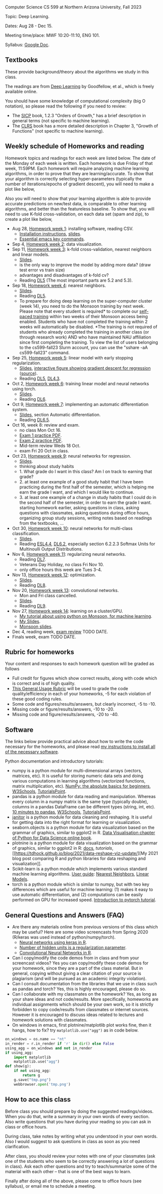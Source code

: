 Computer Science CS 599 at Northern Arizona University, Fall 2023

Topic: Deep Learning.

Dates: Aug 28 - Dec 15.

Meeting time/place: MWF 10:20-11:10, ENG 101.

Syllabus: [[https://docs.google.com/document/d/1WXRxO2AVG25DVwNYgxUA_iN0pTeLEs8G8yQ0grLjmt8/edit?usp=sharing][Google Doc]].

** Textbooks

These provide background/theory about the algorithms we study in this class.
   
The readings are from [[https://www.deeplearningbook.org/][Deep Learning]] by Goodfellow, et al., which is
freely available online.

You should have some knowledge of computational complexity (big O
notation), so please read the following if you need to review:
- The [[https://mitpress.mit.edu/sites/default/files/sicp/full-text/book/book-Z-H-4.html#%25_toc_%25_sec_1.2.3][SICP]] book, 1.2.3 "Orders of Growth," has a brief description in
  general terms (not specific to machine learning).
- The [[https://arizona-nau.primo.exlibrisgroup.com/discovery/fulldisplay?vid=01NAU_INST:01NAU&search_scope=MyInst_and_CI&tab=Everything&docid=alma991007591689703842&lang=en&context=L&adaptor=Local%2520Search%2520Engine&query=any,contains,algorithms%2520introduction&offset=0&virtualBrowse=true][CLRS]] book has a more detailed description in Chapter 3, "Growth
  of Functions" (not specific to machine learning).

** Weekly schedule of Homeworks and reading

Homework topics and readings for each week are listed below. The date
of the Monday of each week is written. Each homework is due Friday of
that week, 11:59PM. Each homework will require analyzing machine
learning algorithms, in order to prove that they are
learning/accurate. To show that your algorithm is correctly selecting
hyper-parameters (typically the number of iterations/epochs of
gradient descent), you will need to make a plot like below,

[[file:homeworks/figure-example-subtrain-validation-loss.png]]

Also you will need to show that your learning algorithm is able to
provide accurate predictions on new/test data, is comparable to other
learning algorithms, and better than the featureless baseline.  To
show that, you will need to use K-fold cross-validation, on each data
set (spam and zip), to create a plot like below,

[[file:homeworks/figure-example-test-accuracy.png]]

- Aug 28, [[file:homeworks/01-installation.org][Homework week 1]]: installing software, reading CSV.
  - [[file:installation.org][Installation instructions]], [[file:slides/01-intro-slides/slides.pdf][slides]].
  - [[https://tdhock.github.io/blog/2023/essential-emacs-key-commands/][Essential emacs key commands]].
- Sep 4, [[file:homeworks/02-data-viz.org][Homework week 2]]: data visualization.
- Sep 11,  [[file:homeworks/03-k-fold-cross-validation.org][Homework week 3]]: k-fold cross-validation, nearest neighbors
  and linear models.
  - [[file:slides/02-cross-validation.pdf][Slides]].
  - is the only way to improve the model by adding more data? (draw
    test error vs train size)
  - advantages and disadvantages of k-fold cv?
  - Reading [[https://www.deeplearningbook.org/contents/ml.html][DL5]] (The most important parts are 5.2 and 5.3).
- Sep 18,  [[file:homeworks/04-nearest-neighbors.org][Homework week 4]]: nearest neighbors.
  - [[file:slides/03-nearest-neighbors.pdf][Slides]].
  - Reading [[https://www.deeplearningbook.org/contents/ml.html][DL5]].
  - To prepare for doing deep learning on the super-computer cluster
    (week 14), you need to do the Monsoon training by next week.
    Please note that every student is required* to complete our
    [[https://in.nau.edu/arc/obtaining-an-account/][self-paced training]] within two weeks of their Monsoon access being
    enabled. Students who have not completed the training within 2
    weeks will automatically be disabled. *The training is not
    required of students who already completed the training in another
    class (or through research work) AND who have maintained NAU
    affiliation since first completing the training.  To view the list
    of users belonging to the cs599-fall23 Slurm account, you can use
    the "sshare -aA cs599-fall23" command.
- Sep 25,  [[file:homeworks/05-linear-model-early-stopping.org][Homework week 5]]: linear model with early stopping
  regularization.
  - [[file:slides/04-linear-models.pdf][Slides]], [[http://ml.nau.edu/viz/2022-02-02-gradient-descent-regression/][interactive figure showing gradient descent for regression]] ([[https://github.com/tdhock/cs570-spring-2022/blob/master/figure-gradient-descent-regression.R][source]]).
  - Reading [[https://www.deeplearningbook.org/contents/ml.html][DL5]], [[https://www.deeplearningbook.org/contents/numerical.html][DL4.3]]. 
- Oct 2, [[file:homeworks/06-torch-mlp.org][Homework week 6]]:
  training linear model and neural networks using torch.
  - [[file:slides/torch-part1/06-backprop.pdf][Slides]].
  - Reading [[https://www.deeplearningbook.org/contents/mlp.html][DL6]].
- Oct 9, [[file:homeworks/07-auto-diff.org][Homework week 7]]:
  implementing an automatic differentiation system.
  - [[file:slides/torch-part1/06-backprop.pdf][Slides]], section Automatic differentiation.
  - Reading [[https://www.deeplearningbook.org/contents/mlp.html][DL6.5]].
- Oct 16, week 8: review and exam.
  - no class Mon Oct 16.
  - [[file:exams/exam1_practice.pdf][Exam 1 practice PDF]].
  - [[file:exams/exam2_practice.pdf][Exam 2 practice PDF]].
  - Mid-term review Weds 18 Oct.
  - exam Fri 20 Oct in class.
- Oct 23, [[file:homeworks/09-regression.org][Homework week 9]]: neural networks for regression.
  - [[file:slides/torch-part1/06-backprop.pdf][Slides]].
  - thinking about study habits
  - 1. What grade do I want in this class? Am I on track to earning
    that grade?
  - 2. at least one example of a good study habit that I have been
    practicing during the first half of the semester, which is helping
    me earn the grade I want, and which I would like to continue.
  - 3. at least one example of a change in study habits that I could
    do in the second half of the semester, in order to earn the grade
    I want. starting homework earlier, asking questions in class,
    asking questions with classmates, asking questions during office
    hours, organizing group study sessions, writing notes based on
    readings from the textbooks, ...
- Oct 30, [[file:homeworks/10-multi-class.org][Homework week 10]]: neural networks for multi-class
  classification.
  - [[file:slides/torch-part1/06-backprop.pdf][Slides]]. 
  - Reading [[https://hastie.su.domains/ElemStatLearn/printings/ESLII_print12.pdf][ESL4.4]], [[https://www.deeplearningbook.org/contents/mlp.html][DL6.2]], especially section 6.2.2.3 Softmax Units for
    Multinoulli Output Distributions.
- Nov 6, [[file:homeworks/11-regularization.org][Homework week 11]]: regularizing neural networks.
  - Reading [[https://www.deeplearningbook.org/contents/regularization.html][DL7]].
  - Veterans Day Holiday, no class Fri Nov 10.
  - only office hours this week are Tues 3-4.
- Nov 13, [[file:homeworks/12-optimization.org][Homework week 12]]: optimization.
  - [[file:slides/12-optimization.pdf][Slides]].
  - Reading [[https://www.deeplearningbook.org/contents/optimization.html][DL8]].
- Nov 20, [[file:homeworks/13-convolutional-networks.org][Homework week 13]]: convolutional networks.
  - Mon and Fri class cancelled.
  - [[file:slides/torch-part1/12-convolutional-networks.pdf][Slides]].
  - Reading [[https://www.deeplearningbook.org/contents/convnets.html][DL9]].
- Nov 27, [[file:homeworks/14-cluster-gpu.org][Homework week 14]]: learning on a cluster/GPU.
  - [[https://tdhock.github.io/blog/2022/cross-validation-cluster/][My tutorial about using python on Monsoon, for machine learning]].
  - [[file:slides/torch-part1/06-backprop.pdf][My Slides]].
  - [[https://rcdata.nau.edu/hpcpub/workshops/odintro.pdf][Monsoon slides]].
- Dec 4, reading week, [[file:exams/exam3_practice.org][exam review]] TODO DATE.
- Finals week, exam TODO DATE.

** Rubric for homeworks

Your content and responses to each homework question will be graded as
follows
- Full credit for figures which show correct results, along with code
  which is correct and is of high quality.
- [[https://docs.google.com/document/d/1wLejtG_CU-Gcc5LGBt8woliCd4DyDOfu0ZgCY2HYa0A/edit?usp=sharing][This General Usage Rubric]] will be used to grade the code
  quality/efficiency in each of your homeworks, -5 for each
  violation of these good coding rules.
- Some code and figures/results/answers, but clearly incorrect, -5 to -10.
- Missing code or figure/results/answers, -10 to -20.
- Missing code and figure/results/answers, -20 to -40.

** Software 

The links below provide practical advice about how to write the code
necessary for the homeworks, and please read [[file:installation.org][my instructions to
install all of the necessary software]].

Python documentation and introductory tutorials:
- numpy is a python module for multi-dimensional arrays (vectors,
  matrices, etc). It is useful for storing numeric data sets and doing
  various computations in learning algorithms (vectorized functions,
  matrix multiplication, etc). [[https://numpy.org/doc/stable/user/absolute_beginners.html][NumPy: the absolute basics for
  beginners]], [[https://www.w3schools.com/python/numpy/numpy_intro.asp][W3Schools]], [[https://www.tutorialspoint.com/numpy/numpy_introduction.htm][TutorialsPoint]].
- pandas is a python module for data reading and manipulation. Whereas
  every column in a numpy matrix is the same type (typically double),
  columns in a pandas DataFrame can be different types (string, int,
  etc). [[https://pandas.pydata.org/pandas-docs/stable/user_guide/10min.html][10 minutes to pandas]], [[https://www.w3schools.com/python/pandas/pandas_intro.asp][W3Schools]], [[https://www.tutorialspoint.com/python_pandas/python_pandas_introduction.htm][TutorialsPoint]].
- [[https://pyjanitor-devs.github.io/pyjanitor/][janitor]] is a python module for data cleaning and reshaping. It is
  useful for getting data into the right format for learning or
  visualization.
- seaborn.objects is a python module for data visualization based on
  the grammar of graphics, similar to ggplot2 in R. [[https://aeturrell.github.io/python4DS/data-visualise.html][Data Visualisation
  chapter of Python for Data Science online book]].
- plotnine is a python module for data visualization based on the
  grammar of graphics, similar to ggplot2 in R: [[https://plotnine.readthedocs.io/en/stable/index.html][docs]], [[tutorials]], [[https://tdhock.github.io/blog/2021/data-reshape-viz-update/][My
  2021 blog post comparing R and python libraries for data reshaping
  and visualization]].
- Scikit-learn is a python module which implements various standard
  machine learning algorithms. [[https://scikit-learn.org/stable/user_guide.html][User guide]]: [[https://scikit-learn.org/stable/modules/neighbors.html][Nearest Neighbors]], [[https://scikit-learn.org/stable/modules/linear_model.html][Linear
  Models]].
- torch is a python module which is similar to numpy, but with two key
  differences which are useful for machine learning: (1) makes it easy
  to use automatic differentiation, and (2) computations can be easily
  performed on GPU for increased speed. [[https://pytorch.org/tutorials/beginner/nlp/pytorch_tutorial.html][Introduction to pytorch
  tutorial]].

** General Questions and Answers (FAQ)

- Are there any materials online from previous versions of this class
  which may be useful? Here are some video screencasts from Spring
  2020 (R/keras was used instead of python/numpy/torch).
  - [[https://www.youtube.com/playlist?list=PLwc48KSH3D1PYdSd_27USy-WFAHJIfQTK][Neural networks using keras in R]].
  - [[https://www.youtube.com/playlist?list=PLwc48KSH3D1MvTf_JOI00_eIPcoeYMM_o][Number of hidden units is a regularization parameter]].
  - [[https://www.youtube.com/playlist?list=PLwc48KSH3D1O1iWRXid7CsiXI9gO9lS4V][Convolutional Neural Networks in R]].
- Can I copy/modify the code demos from in class and from your screencast videos? 
  Yes you can copy/modify these code demos for your homework, since
  they are a part of the class material. 
  But in general, copying without giving 
  a clear citation of your source is plagiarism
  (and will be pursued as an academic integrity violation).
- Can I consult documentation from the libraries that we use in class such as pandas and torch?
  Yes, this is highly encouraged, please do so.
- Can I collaborate with my classmates on the homework? 
  Yes, as long as your share ideas and not code/results. 
  More specifically, homeworks are individual assignments which should be your own work, 
  so it is strictly forbidden to copy code/results from classmates or internet sources.
  However it is encouraged to discuss ideas related to lectures and 
  homework solutions with classmates.
- On windows in emacs, first plotnine/matplotlib plot works fine, then
  it hangs, how to fix? try =matplotlib.use("agg")= as in code below.

#+begin_src python
on_windows = os.name == "nt"
in_render = r.in_render if 'r' in dir() else False
using_agg = on_windows and not in_render
if using_agg:
    import matplotlib
    matplotlib.use("agg")
def show(g):
    if not using_agg:
        return g
    g.save("tmp.png")
    webbrowser.open('tmp.png')
#+end_src
  
** How to ace this class

Before class you should prepare by doing the suggested
readings/videos. When you do that, write a summary in your own words
of every section. Also write questions that you have during your
reading so you can ask in class or office hours.

During class, take notes by writing what you understood in your own
words. Also I would suggest to ask questions in class as soon as you
need clarification.

After class, you should review your notes with one of your classmates
(ask one of the students who seem to be correctly answering a lot of
questions in class). Ask each other questions and try to
teach/summarize some of the material with each other -- that is one of
the best ways to learn.

Finally after doing all of the above, please come to office hours (see
syllabus), or email me to schedule a meeting.

